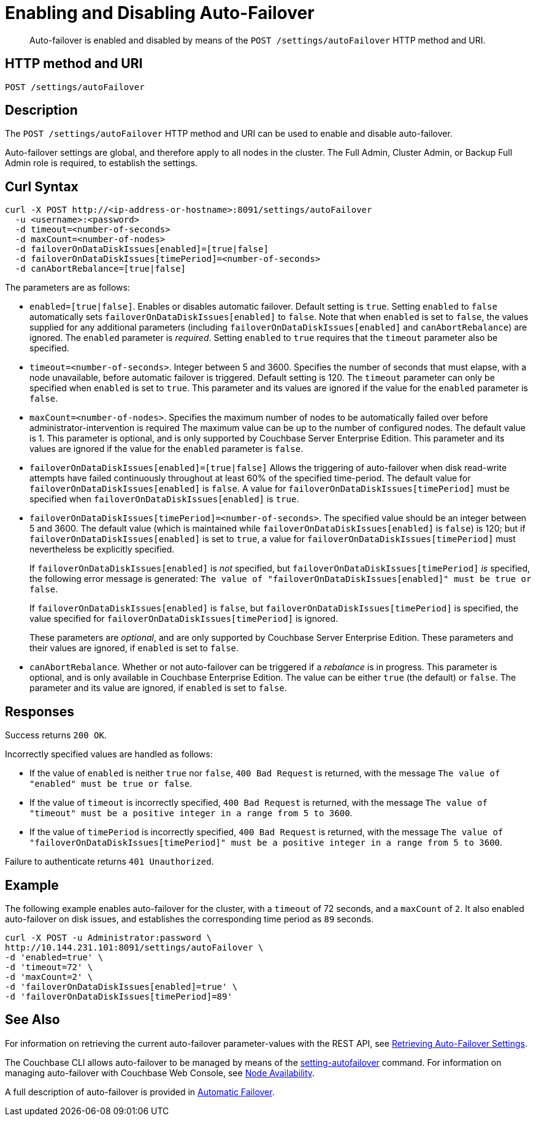 = Enabling and Disabling Auto-Failover
:description: pass:q[Auto-failover is enabled and disabled by means of the `POST /settings/autoFailover` HTTP method and URI.]
:page-topic-type: reference

[abstract]
{description}

== HTTP method and URI

----
POST /settings/autoFailover
----

== Description

The `POST /settings/autoFailover` HTTP method and URI can be used to enable and disable auto-failover.

Auto-failover settings are global, and therefore apply to all nodes in the cluster.
The Full Admin, Cluster Admin, or Backup Full Admin role is required, to establish the settings.

== Curl Syntax

[source,bourne]
----
curl -X POST http://<ip-address-or-hostname>:8091/settings/autoFailover
  -u <username>:<password>
  -d timeout=<number-of-seconds>
  -d maxCount=<number-of-nodes>
  -d failoverOnDataDiskIssues[enabled]=[true|false]
  -d failoverOnDataDiskIssues[timePeriod]=<number-of-seconds>
  -d canAbortRebalance=[true|false]
----

The parameters are as follows:

* `enabled=[true|false]`.
Enables or disables automatic failover.
Default setting is `true`.
Setting `enabled` to `false` automatically sets `failoverOnDataDiskIssues[enabled]` to `false`.
Note that when `enabled` is set to `false`, the values supplied for any additional parameters (including `failoverOnDataDiskIssues[enabled]` and `canAbortRebalance`) are ignored.
The `enabled` parameter is _required_.
Setting `enabled` to `true` requires that the `timeout` parameter also be specified.

* `timeout=<number-of-seconds>`.
Integer between 5 and 3600.
Specifies the number of seconds that must elapse, with a node unavailable, before automatic failover is triggered.
Default setting is 120.
The `timeout` parameter can only be specified when `enabled` is set to `true`.
This parameter and its values are ignored if the value for the `enabled` parameter is `false`.

* `maxCount=<number-of-nodes>`.
Specifies the maximum number of nodes to be automatically failed over before administrator-intervention is required
The maximum value can be up to the number of configured nodes.
The default value is 1.
This parameter is optional, and is only supported by Couchbase Server Enterprise Edition.
This parameter and its values are ignored if the value for the `enabled` parameter is `false`.

* `failoverOnDataDiskIssues[enabled]=[true|false]`
Allows the triggering of auto-failover when disk read-write attempts have failed continuously throughout at least 60% of the specified time-period.
The default value for `failoverOnDataDiskIssues[enabled]` is `false`.
A value for `failoverOnDataDiskIssues[timePeriod]` must be specified when `failoverOnDataDiskIssues[enabled]` is `true`.

* `failoverOnDataDiskIssues[timePeriod]=<number-of-seconds>`.
The specified value should be an integer between 5 and 3600.
The default value (which is maintained while `failoverOnDataDiskIssues[enabled]` is `false`) is 120; but if `failoverOnDataDiskIssues[enabled]` is set to `true`, a value for `failoverOnDataDiskIssues[timePeriod]` must nevertheless be explicitly specified.
+
If `failoverOnDataDiskIssues[enabled]` is _not_ specified, but `failoverOnDataDiskIssues[timePeriod]` _is_ specified, the following error message is generated: `The value of "failoverOnDataDiskIssues[enabled]" must be true or false`.
+
If `failoverOnDataDiskIssues[enabled]` is `false`, but `failoverOnDataDiskIssues[timePeriod]` is specified, the value specified for `failoverOnDataDiskIssues[timePeriod]` is ignored.
+
These parameters are _optional_, and are only supported by Couchbase Server Enterprise Edition.
These parameters and their values are ignored, if `enabled` is set to `false`.

* `canAbortRebalance`.
Whether or not auto-failover can be triggered if a _rebalance_ is in progress.
This parameter is optional, and is only available in Couchbase Enterprise Edition.
The value can be either `true` (the default) or `false`.
The parameter and its value are ignored, if `enabled` is set to `false`.

== Responses

Success returns `200 OK`.

Incorrectly specified values are handled as follows:

* If the value of `enabled` is neither `true` nor `false`, `400 Bad Request` is returned, with the message `The value of "enabled" must be true or false`.

* If the value of `timeout` is incorrectly specified, `400 Bad Request` is returned, with the message `The value of "timeout" must be a positive integer in a range from 5 to 3600`.

* If the value of `timePeriod` is incorrectly specified, `400 Bad Request` is returned, with the message `The value of "failoverOnDataDiskIssues[timePeriod]" must be a positive integer in a range from 5 to 3600`.

Failure to authenticate returns `401 Unauthorized`.

[#example]
== Example

The following example enables auto-failover for the cluster, with a `timeout` of 72 seconds, and a `maxCount` of `2`.
It also enabled auto-failover on disk issues, and establishes the corresponding time period as `89` seconds.

[source#curl-example,javascript]
----
curl -X POST -u Administrator:password \
http://10.144.231.101:8091/settings/autoFailover \
-d 'enabled=true' \
-d 'timeout=72' \
-d 'maxCount=2' \
-d 'failoverOnDataDiskIssues[enabled]=true' \
-d 'failoverOnDataDiskIssues[timePeriod]=89'
----

== See Also

For information on retrieving the current auto-failover parameter-values with the REST API, see xref:rest-api:rest-cluster-autofailover-settings.adoc[Retrieving Auto-Failover Settings].

The Couchbase CLI allows auto-failover to be managed by means of the xref:cli:cbcli/couchbase-cli-setting-autofailover.adoc[setting-autofailover] command.
For information on managing auto-failover with Couchbase Web Console, see xref:manage:manage-settings/general-settings.adoc#node-availability[Node Availability].

A full description of auto-failover is provided in xref:learn:clusters-and-availability/automatic-failover.adoc[Automatic Failover].
